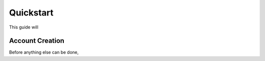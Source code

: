 Quickstart
==========

This guide will 

Account Creation
----------------

Before anything else can be done, 